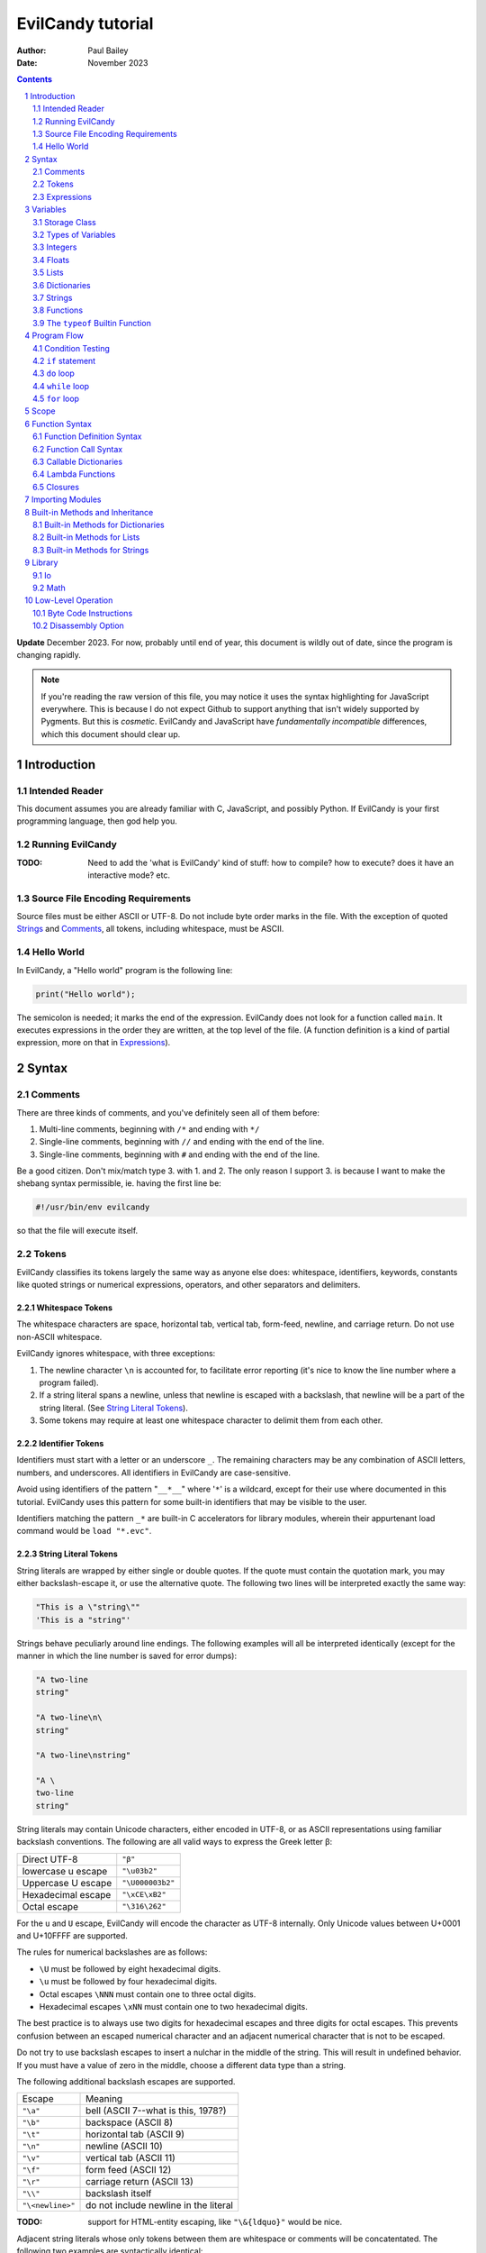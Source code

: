 ==================
EvilCandy tutorial
==================

:Author: Paul Bailey
:Date: November 2023

.. sectnum::

.. contents::
   :depth: 2

**Update** December 2023.  For now, probably until end of year, this
document is wildly out of date, since the program is changing rapidly.

.. note::
        If you're reading the raw version of this file, you may notice
        it uses the syntax highlighting for JavaScript everywhere.
        This is because I do not expect Github to support anything that
        isn't widely supported by Pygments.  But this is *cosmetic*.
        EvilCandy and JavaScript have *fundamentally incompatible*
        differences, which this document should clear up.

Introduction
============

Intended Reader
---------------

This document assumes you are already familiar with C, JavaScript,
and possibly Python.  If EvilCandy is your first programming language,
then god help you.

Running EvilCandy
-----------------

:TODO:
        Need to add the 'what is EvilCandy' kind of stuff: how to
        compile? how to execute? does it have an interactive mode?
        etc.

Source File Encoding Requirements
---------------------------------

Source files must be either ASCII or UTF-8.  Do not include byte order
marks in the file.  With the exception of quoted Strings_
and Comments_, all tokens, including whitespace, must be ASCII.

Hello World
-----------

In EvilCandy, a "Hello world" program is the following line:

.. code-block:: js

        print("Hello world");

The semicolon is needed; it marks the end of the expression.
EvilCandy does not look for a function called ``main``.
It executes expressions in the order they are written,
at the top level of the file.  (A function definition is a
kind of partial expression, more on that in Expressions_).

Syntax
======

Comments
--------

There are three kinds of comments, and you've definitely seen all of
them before:

1. Multi-line comments, beginning with ``/*`` and ending with ``*/``
2. Single-line comments, beginning with ``//`` and ending with the
   end of the line.
3. Single-line comments, beginning with ``#`` and ending with the
   end of the line.

Be a good citizen.  Don't mix/match type 3. with 1. and 2.  The only
reason I support 3. is because I want to make the shebang syntax
permissible, ie. having the first line be:

.. code-block:: bash

        #!/usr/bin/env evilcandy

so that the file will execute itself.

Tokens
------

EvilCandy classifies its tokens largely the same way as anyone else does:
whitespace, identifiers, keywords, constants like quoted strings or
numerical expressions, operators, and other separators and delimiters.

Whitespace Tokens
~~~~~~~~~~~~~~~~~

The whitespace characters are space, horizontal tab, vertical tab,
form-feed, newline, and carriage return.  Do not use non-ASCII whitespace.

EvilCandy ignores whitespace, with three exceptions:

1. The newline character ``\n`` is accounted for, to facilitate error
   reporting (it's nice to know the line number where a program failed).

#. If a string literal spans a newline, unless that newline is escaped
   with a backslash, that newline will be a part of the string literal.
   (See `String Literal Tokens`_).

#. Some tokens may require at least one whitespace character to delimit
   them from each other.

Identifier Tokens
~~~~~~~~~~~~~~~~~

Identifiers must start with a letter or an underscore ``_``.
The remaining characters may be any combination of ASCII letters, numbers,
and underscores.
All identifiers in EvilCandy are case-sensitive.

Avoid using identifiers of the pattern "``__*__``" where '``*``' is a
wildcard, except for their use where documented in this tutorial.
EvilCandy uses this pattern for some built-in identifiers that may be
visible to the user.

Identifiers matching the pattern ``_*`` are built-in C accelerators for
library modules, wherein their appurtenant load command would be
``load "*.evc"``.

String Literal Tokens
~~~~~~~~~~~~~~~~~~~~~

String literals are wrapped by either single or double quotes.  If the quote
must contain the quotation mark, you may either backslash-escape it, or
use the alternative quote.  The following two lines will be interpreted
exactly the same way:

.. code-block:: js

        "This is a \"string\""
        'This is a "string"'

Strings behave peculiarly around line endings.  The following
examples will all be interpreted identically (except for the manner
in which the line number is saved for error dumps):

.. code-block:: js

        "A two-line
        string"

        "A two-line\n\
        string"

        "A two-line\nstring"

        "A \
        two-line
        string"

String literals may contain Unicode characters, either encoded in
UTF-8, or as ASCII representations using familiar backslash
conventions.  The following are all valid ways to express the Greek
letter β:

================== ================
Direct UTF-8       ``"β"``
lowercase u escape ``"\u03b2"``
Uppercase U escape ``"\U000003b2"``
Hexadecimal escape ``"\xCE\xB2"``
Octal escape       ``"\316\262"``
================== ================

For the ``u`` and ``U`` escape, EvilCandy will encode the character as
UTF-8 internally.  Only Unicode values between U+0001 and U+10FFFF are
supported.

The rules for numerical backslashes are as follows:

* ``\U`` must be followed by eight hexadecimal digits.
* ``\u`` must be followed by four hexadecimal digits.
* Octal escapes ``\NNN`` must contain one to three octal digits.
* Hexadecimal escapes ``\xNN`` must contain one to two hexadecimal digits.

The best practice is to always use two digits for hexadecimal escapes
and three digits for octal escapes.  This prevents confusion between
an escaped numerical character and an adjacent numerical character that
is not to be escaped.

Do not try to use backslash escapes to insert a nulchar in the middle
of the string.  This will result in undefined behavior.  If you must
have a value of zero in the middle, choose a different data type than
a string.

The following additional backslash escapes are supported.

================ =====================================
Escape           Meaning
---------------- -------------------------------------
``"\a"``         bell (ASCII 7--what is this, 1978?)
``"\b"``         backspace (ASCII 8)
``"\t"``         horizontal tab (ASCII 9)
``"\n"``         newline (ASCII 10)
``"\v"``         vertical tab (ASCII 11)
``"\f"``         form feed (ASCII 12)
``"\r"``         carriage return (ASCII 13)
``"\\"``         backslash itself
``"\<newline>"`` do not include newline in the literal
================ =====================================

:TODO:
        support for HTML-entity escaping, like ``"\&{ldquo}"``
        would be nice.

Adjacent string literals whose only tokens between them are whitespace
or comments will be concatentated.  The following two examples are
syntactically identical:

.. code-block:: javascript

        let s = "Hello "  // first part of token
                "world";  // second part of token

.. code-block:: javascript

        let s = "Hello world";

This kind of concatenation is quicker than using the ``+`` operator,
because it occurs while tokenizing the input.  The ``+`` operation, on
the other hand, occurs at execution time, even when the l-value and
r-value are expressed as literals.

Numerical Tokens
~~~~~~~~~~~~~~~~

EvilCandy interprets two kinds of numbers--integer and float.
See Integers_ and Floats_ how these are stored internally.

Literal expressions of these numbers follow the convention used by C.

Numerical suffixes are unsupported.
Write ``12``, not ``12ul``; write ``12.0``, not ``12f``.

The following table demonstrates various ways to express the number 12:

=========== ===========================
**integer expressions**
---------------------------------------
Decimal     ``12``
Hexadecimal ``0x12``
Octal       ``014``
Binary      ``0b1100``
----------- ---------------------------
**float expressions**
---------------------------------------
Decimal     ``12.``, ``12.000``, *etc.*
Exponential ``12e1``, ``1.2e2``, *etc.*
=========== ===========================

Specific rules of numerical interpretation:
 * A prefix of '0x' or '0X' indicates a number in base 16 (hexadecimal),
   and it will be interpreted as an integer.
 * A prefix of '0b' or '0B' indicates a number in base 2 (binary),
   and it will be interpreted as an integer.
 * A number that has a period or an 'E' or 'e' at a position appropriate
   for an exponent indicates a base 10 float.
 * A number beginning with a '0' otherwise indicates a base 8 (octal)
   number, and it will be interpreted as an integer.
 * The remaining valid numerical representations--those beginning with
   '1' through '9' and continuing with '0' through '9'--indicate a base 10
   (decimal) number, and they will be interpreted as an integer.

.. note::
        As of 12/2023, EvilCandy's assembler does not optimize compound
        statements that happen to be all literals.  ``1+2`` will be
        interpreted as two separate numbers, and the addition will be
        performed on them in the byte code at execution time.

Keyword Tokens
~~~~~~~~~~~~~~

The following keywords are reserved for EvilCandy:

**Table 1**

================ ========= ==========
Reserved Keywords
=====================================
``function``     ``let``   ``return``
``this``         ``break`` ``if``
``while``        ``else``  ``do``
``for``          ``load``  ``const``
``private`` [#]_ ``true``  ``false``
``null``
================ ========= ==========

.. [#] ``private`` is unsupported, but it's reserved in case I ever do support it.

All keywords in EvilCandy are case-sensitive

Operators
~~~~~~~~~

Besides *relational operators*, which will be discussed in `Program Flow`_,
EvilCandy uses the following operators:

**Table 2.**

+---------+-------------------------+
| Operator| Operation               |
+=========+=========================+
| *Binary Operators*                |
+---------+-------------------------+
| ``+``   | add, concatenation [#]_ |
+---------+-------------------------+
| ``-``   | subtract                |
+---------+-------------------------+
| ``*``   | multiply                |
+---------+-------------------------+
| ``/``   | divide                  |
+---------+-------------------------+
| ``%``   | modulo (remainder)      |
+---------+-------------------------+
| ``&&``  | logical AND             |
+---------+-------------------------+
| ``||``  | logical OR              |
+---------+-------------------------+
| ``&``   | bitwise AND [#]_        |
+---------+-------------------------+
| ``|``   | bitwise OR              |
+---------+-------------------------+
| ``<<``  | bitwise left shift      |
+---------+-------------------------+
| ``>>``  | bitwise right shift     |
+---------+-------------------------+
| ``^``   | bitwise XOR             |
+---------+-------------------------+
| *Unary Operators* (before var)    |
+---------+-------------------------+
| ``!``   | logical NOT             |
+---------+-------------------------+
| ``~``   | bitwise NOT             |
+---------+-------------------------+
| ``-``   | negate (multiply by -1) |
+---------+-------------------------+
| *Unary Operators* (after var)     |
+---------+-------------------------+
| ``++``  | Increment by one [#]_   |
+---------+-------------------------+
| ``--``  | Decrement by one        |
+---------+-------------------------+
| *Assignment Operators* [#]_       |
+---------+-------------------------+
| ``=``   | lval = rval             |
+---------+-------------------------+
| ``+=``  | lval = lval ``+`` rval  |
+---------+-------------------------+
| ``-=``  | lval = lval ``-`` rval  |
+---------+-------------------------+
| ``*=``  | lval = lval ``*`` rval  |
+---------+-------------------------+
| ``/=``  | lval = lval ``/`` rval  |
+---------+-------------------------+
| ``%=``  | lval = lval ``%`` rval  |
+---------+-------------------------+
| ``&=``  | lval = lval ``&`` rval  |
+---------+-------------------------+
| ``|=``  | lval = lval ``|`` rval  |
+---------+-------------------------+
| ``<<=`` | lval = lval ``<<`` rval |
+---------+-------------------------+
| ``>>=`` | lval = lval ``>>`` rval |
+---------+-------------------------+
| ``^=``  | lval = lval ``^`` rval  |
+---------+-------------------------+

.. [#] For string data types, the plus operator concatenates the two strings.

.. [#] Bitwise operators are only valid when operating on integers.

.. [#] The "pre-" and "post-" of preincrement and postincrement are undefined for EvilCandy.
       Currently increment and decrement operations must be their own expressions.

.. [#]
        Although an expression of the form ``lval OP= rval`` is
        syntactically equivalent to ``lval = lval OP rval``, the former
        is slightly faster in EvilCandy due to the way it operates the
        stack..


Expressions
-----------

An expression may be:

:single-line:   *expr* ``;``
:block:         ``{`` *expr* *expr* ... ``}``

In the block case, the nested instances of *expr* must be single-line.
Nested blocks are only permitted if they're part of program-flow
statements like ``if`` or ``while``. (**TODO** I can't recall why this
is, maybe I should support it.)

Braces also define a new `Scope`_, see below.

Valid single-line expressions are:

**Table 3**

=== ======================== =============================================
1.  Empty declaration        ``let`` *identifier*
2.  Assignment               *identifier* ``=`` *value*
3.  Declaration + assignment ``let`` *identifier* ``=`` *value*
4.  Eval [#]_                *identifier* ``(`` *args* ... ``)``
5.  Eval                     ``(`` *value* ``)``
6.  Empty expression         *identifier*
7.  Program flow             ``if (`` *value* ``)`` *expr*
8.  Program flow             ``if (`` *value* ``)`` *expr* ``else`` *expr*
9.  Program flow             ``while (`` *value* ``)`` *expr*
10. Program flow             ``do`` *expr* ``while (`` *value* ``)``
11. Program flow [#]_        ``for (`` *expr* ... ``)`` *expr*
12. Return nothing           ``return``
13. Return something         ``return`` *value*
14. Break                    ``break``
15. Load [#]_                ``load``
16. Nothing [#]_
=== ======================== =============================================

.. [#] *Eval* has limitations here, see below.

.. [#]
        ``for`` loop header have the same format as C ``for`` loops:
        expression-eval-expression, delimited by semicolons between
        them, surrounded by parentheses.  The iteration step (part
        3 of the header) is one of only two cases where a single-line
        expression does not end in a semicolon; the other is with
        EvilCandy's notation for tiny lambdas.

.. [#]
        ...if I ever get around to implementing it. And when I do,
        ``load`` is only valid at the top level.  It may not be nested
        within a function or a loop statement.  It *may* be within an
        if statement, which is useful in the case of something like::

                if (!__gbl__.hasattr("myclass"))
                        load "myclass.evc";

.. [#] ie. a line that's just a semicolon ``;``

Syntax Limitations Regarding Evaluation
~~~~~~~~~~~~~~~~~~~~~~~~~~~~~~~~~~~~~~~

In Table 3, *value* means "thing that can be evaluated and stored in a
single variable". Some examples:

* Combination of literals and identifiers:

.. code-block:: js

        (1 + 2) / x

* Function definition [#]_:

.. code-block:: js

        function() {
                do_something();
        }

* List definition:

.. code-block:: js

        [ "this", "is", "a", "list" ]

* dict definition:

.. code-block:: js

        {
                _this: "is",
                a: "dictionary"
        }

.. [#]
        The "single variable" this evaluates to is a callable handle to
        the function.

Only limited versions of these may *begin* an expression, namely cases
4-6 in Table 3: #4: function calls with ignored return values;
%5: expressions wrapped in parentheses; and #6: ignored empty identifiers.
For a full range of *value* to be permitted, it has to be on the
right-hand side of an assignment operator, as in cases 2 and 3, or
within the parentheses of a program-flow statement, as in cases 7-11.

The parentheses exception makes IIFE's possible. Some Javascript
implementations might allow something like:

.. code-block:: js

        // bad style :(
        function(arg) {
                thing();
        }(my_arg);

but I do not, because no good programmer writes that way unless they're
trying to hide something.  Instead they write:

.. code-block:: js

        // better style :)
        (function(arg) {
                thing();
        })(my_arg);

It's only because of convention, but still the latter case makes clearer
that you're calling the anonymous function rather than just declaring it.
I merely enforce the better choice, at the cost of some complexity in my
parser.

Identifier Limitations
~~~~~~~~~~~~~~~~~~~~~~

In the declaration cases (#1 and #3 in Table 3), *identifier* must be simple;
that is, you can type:

.. code-block:: js

        let x = a;      // permissible

but not:

.. code-block:: js

        let x.y = a;    // not permissible

In all other cases of *identifier* "primary elements" notation (things
like ``this.that``, ``this['that']``, ``this(that).method[i]`` and so
on...) is allowed.

Variables
=========

Storage Class
-------------

Abstracting away how it's truly implemented, there are four storage
classes for variables:

1. *automatic* variables, those stored in what can be thought of as
   a stack.  These are destroyed by garbage collection as soon as
   program flow leaves scope.
2. *closures*, which are analogous to function-scope ``static`` variables
   in C, except that in EvilCandy, as with JS, there is a different one
   for each instantiation of a function.
3. *global* variables, which are syntactically the same thing as automatic
   variables, except that they remain in scope forever.
4. Variables that are attributes of another variable... an element of a
   list or dictionary or one of any type's built-in methods.  These are
   accessed the same way an attribute of a dictionary or list is accessed
   (more on that below).

Declaring automatic variables
~~~~~~~~~~~~~~~~~~~~~~~~~~~~~

All automatic variables and global variable (type 3 above, not type 4)
must be declared with the ``let`` keyword:

.. code-block:: js

        let x;

The JavaScript ``var`` keyword does not exist in EvilCandy.

Types of Variables
------------------

The above example declared ``x`` and set it to be an *empty* variable.
EvilCandy is not dynamically typed; the only variable that may be changed
to a new type is an *empty* variable.  The other types are:

**Table 4**

========== ========================== =========
Type       Declaration Example        Pass-by
========== ========================== =========
integer    ``let x = 0;``             value
float      ``let x = 0.;``            value
list       ``lex x = [];``            reference
dictionary ``let x = {};``            reference
string     ``let x = "";``            reference
function   ``let x = function() {;}`` reference
========== ========================== =========

There are no "pointers" in EvilCandy.  Instead we use the abstract
concept of a "handle" when discussing pass-by-reference variables.
Handles' *contents* may be modified, but the handles themselves
may not; they may be only assigned.  For example, given a function
handle assignment:

.. code-block:: js

        let foo = function() { bar(); };

then the following will result in errors:

.. code-block:: js

        foo++;

.. code-block:: js

        foo = foo + bar;

The only time variables may be assigned using something of a different
type is when the l-value and r-value are both integers or floats.
For example:

.. code-block:: js

        let x = 1;      // integer
        let y = 1.4;    // float
        x = x + y;      // x is still integer, equals 2

is valid.  Instead of adding ``y`` to ``x`` this will add an
intermediate variable that is the value of ``y`` cast into the
type of ``x``.


Integers
--------

The literal expression of integers are discussed in `Numerical Tokens`_.

All integers are stored as *signed* 64-bit values.  In EvilCandy these
are pass-by-value always.

Floats
------

The literal expression of floats are discussed in `Numerical Tokens`_.

All floats are stored as IEEE-754 double-precision floating point
numbers.  Floats are pass-by value always.

Lists
-----

Lists are rudimentary forms of numerical arrays.  These are not
efficient at managing large amounts of data.
Lists are basically more restrictive versions of dictionaries.
There are two main differences:

1. Lists' members must all be the same type.  (There are quirks,
   however.  If a list's members are themselves lists, they need
   not be the same length or contain the same type as their sibling
   members; same goes for lists of dictionaries.)
2. Lists do not have associative indexes; ie may only be de-referenced
   numerically.

Set an existing member of a list using the square-bracket notation:

.. code-block:: js

        x[3] = 2;

De-reference lists with the same kind of notation:

.. code-block:: js

        y = x[3];

In the above example, ``3`` may be a variable, but the variable type
**must** be an integer.  It may not be floating point or string.

Declare a list with multiple entries with commas between them,
like so:

.. code-block:: js

        let x = [1, 4, 2];

Do **not** place a comma after the last variable.

Lists are pass-by reference.  In the example:

.. code-block:: js

        let x = [1, 3, 4];
        let y = x;
        y[0] = 0;

The last line will change the contents of ``x`` as well as ``y``.

Dictionaries
------------

A dictionary is referred to as an "object" in JavaScript (as well as,
unfortunately, my source code).  Here I choose more appropriate language,
since technically all of these data types have some object-like
characteristics.

A dictionary is an associative array--an array where you may de-reference
it by enumeration instead of by index number.  Unlike lists, its contents
do not need to all be the same type.

All dictionaries are pass-by reference.

Dictionary Literals
~~~~~~~~~~~~~~~~~~~

A dictionary may be declared in an initializer using syntax of the form::

        {
                KEY_1: VALUE_1,
                KEY_2: VALUE_2,
                ...
                KEY_n: VALUE_n
        }

as in the example:

.. code-block:: js

        let x = {
                thing: 1,
                foo: function () { bar(); }
        };

Note the lack of a comma between the last attribute and the closing
brace.  Unlike with most JavaScript interpreters, this is strictly
enforced with EvilCandy.

KEY_i may be either an identifier token or quoted text.  This could be
useful if you want keys that have non-ASCII characters or characters
that violate the rules of identifier tokens:

.. code-block:: js

        let mydict = {
                pi:  3.14159,
                '✓': 'checkmark'
        };

Take care to be consistent how Unicode combinations are entered,
or you may unwittingly use the wrong key later when trying to
retrieve the value.
An explanation of the normalization issue can be found at Unicode's
website `here <https://unicode.org/reports/tr15/>`_.)
Currently EvilCandy does not perform NFKC normalization on Unicode
characters.

Adding Dictionary Attributes
~~~~~~~~~~~~~~~~~~~~~~~~~~~~

A dictionary may be assigned an empty associative array (``{}``),
and have its attributes added later.
It may use the dot notation, so long as the attribute key is a valid
identifier token:

.. code-block:: js

        // make sure x is defined as a dictionary
        let x = {};

        // create new element 'thing' and assign it a value
        x.thing = 1;

        // ditto, but 'foo'
        x.foo = function() { bar(); }

or it may use the associative-array notation:

.. code-block:: js

        x['thing'] = 1;

The associative-array notation requires the attribute key to be written
as either a quoted string, as in the example above, or a string variable,
like so:

.. code-block:: js

        let key = 'thing';
        x[key] = 1;

Either way, if the key's characters adhere to the rules of an identifier
token, it may still be de-referenced using dot notation.

.. code-block:: js

        x['thing'] = 1;
        // this works because 'thing' is a valid identifier name
        let y = x.thing;

Once a member has been declared and initialized to a certain type, it
may not change type again:

.. code-block:: js

        // THIS WILL NOT WORK!
        x.foo = 1;
        x.foo = "I'm a string";

You would need to explicitly delete the attribute ``foo``
(see `Built-in Methods for Dictionaries`_) and recreate it in order to
change its type.

Getting Dictionary Attributes
~~~~~~~~~~~~~~~~~~~~~~~~~~~~~

A dictionary may be de-referenced using the same kind of notation
used for setting attributes:

1. The dot notation, so long as a key adheres to the rules of
   an identifier token:

.. code-block:: js

        let y = x.thing;

2. Associative-array notation:

.. code-block:: js

        let y = x["thing"];

.. note::
        Example 1 is slightly faster than example 2, because array
        indexes are evaluated at runtime, even when they're expressed as
        literals, while identifers are pre-hashed during assembly.  But
        the difference is hardly noticeable.

Is It a Class or a Dictionary?
~~~~~~~~~~~~~~~~~~~~~~~~~~~~~~

In a word...yes.

It depends on what you want it to be. Dictionaries are the most mutable of
EvilCandy's data types.  EvilCandy permits dot notation on dictionaries
specifically for the purpose of making them be object classes, with a
user-defined set of named methods and private data.

Part of my motivation for imitating JavaScript's model of data types and
tokens (as opposed to Python's or--god forbid--PHP's or Visual Basic's)
is the beautiful elegance [#]_ with which JavaScript allows you to use
dictionaries, closures, and lambdas to invent an object class without
actually requiring a syntax dedicated to creating classes.  JavaScript's
"class" notation is superfluous, and seems to mollycoddle programmers
whose minds are locked into whatever paradigm their previous programming
language taught them.

.. [#]
        I do not extend that compliment to the unreadable and frankly
        ugly conventions of JavaScript programming style.
        Its name is ``i``, not ``ThisVariableIsAnIteratorInAForLoop``!

Strings
-------

In EvilCandy a string is an object-like variable, which can be assigned
either from another string variable or from a string literal (see
`String Literal Tokens`_ above).

Unlike most high-level programming languages, strings
are pass-by-reference.  In the case:

.. code-block:: js

        let x = "Some string";
        let y = x;

any modification to ``y`` will change ``x``.  To get a duplicate, use
the builtin ``copy`` method:

.. code-block:: js

        let x = "Some string";
        let y = x.copy();
        // y and x now have handles to separate strings.

Functions
---------

A function executes code and returns either a value or an empty variable.

In EvilCandy, **all functions are anonymous**.
The familiar JavaScript notation:

.. code-block:: js

        function foo() {...

will **not** work.  Instead declare a function by assigning it to a
variable:

.. code-block:: js

        let foo = function() {...

(More on this later when I get into the weeds of IIFE's, lambdas,
closures, and the like...)

The ``typeof`` Builtin Function
-------------------------------

Since things like ``x = y`` for ``x`` and ``y`` of different
types can cause syntax errors (which currently causes the program
to panic and exit() -PB 11/23), a variable can have its type checked
using the builtin ``typeof`` function.  This returns a value type
string.  Depending on the type, it will be one of the following:

**Table 5**

========== =======================
Type       ``typeof`` Return value
========== =======================
empty      "empty"
integer    "integer"
float      "float"
list       "list"
dictionary "dictionary"
string     "string"
function   "function"
========== =======================

Program Flow
============

In this section, *condition* refers to a boolean truth statement.
Since program flow requires this, let's start there...

.. warning::
        Braces around program flow statements are more strongly
        encouraged for EvilCandy, because unlike JavaScript or C,
        ``else`` is a clause to both ``if`` *and* ``for``.  If
        ``if`` is followed by ``for`` or vice-versa, and they are
        next followed by an ``else`` clause, the ``else`` will be
        a part of the latter statement, not the former, unless
        they are clearly delimited by braces.  Do not be fooled by
        the illusion of indentation, this isn't Python!

Condition Testing
-----------------

*condition* is evaluated in one of two ways:

1. Comparison between two objects
~~~~~~~~~~~~~~~~~~~~~~~~~~~~~~~~~

        *l-value* OPERATOR *r-value*

The relational operators are:

**Table 6**

======== ========================
Operator Meaning
======== ========================
==       Equals
!=       Not equal to
<=       Less than or equal to
>=       Greater than or equal to
<        Less than
>        Greater than
======== ========================

Non-numerical types (everything but ``integer`` and ``float``) should
only use ``==`` and ``!=``.  The other comparisons have undefined
results.

If the left and right values are the **same non-numerical
type**, ``==`` tests the following:

:string:        Do the contents match?
:list:          Do both variables point to the same handle?
:dictionary:    Do both variables point to the same handle?
:function:
        Do both variables point to the same *instantiation* handle?
        This is not the byte-code handle.  The executable byte code is
        common to the same class of function, but the instantiation
        handle points to metadata unique to one *instantiation* of a
        function, such as closures and optional-argument defaults.

If the left and right values are **different types** and at least one of
them is non-numerical, then ``==`` will return ``false``, and
``!=`` will return ``true``.

Comparing values of different types is useful when checking if a variable
is ``null``.  This special comparison is a little different than with
some other programming languages. The comparison ``x == null`` is
equivalent to ``typeof(x) == "empty"``.  See an example in
`A Caution About Using Optional Arguments`_.

EvilCandy does not support the ``===`` operator, which may be familiar
to JavaScript programmers.

2. Comparison of an object to some concept of "true"
~~~~~~~~~~~~~~~~~~~~~~~~~~~~~~~~~~~~~~~~~~~~~~~~~~~~

There are no native Boolean types for EvilCandy.  Keywords
``true`` and ``false`` are aliases for integers with values of
1 and 0, respectively; ``null`` evaluates to an empty variable.

The following conditions result in a variable
evaluating to *true*:

**Table 7**

========== ==================================================
Type       Condition
========== ==================================================
empty      false always
integer    true if != 0
float      true if ``fpclassify`` does not return ``FP_ZERO``
list       true always
dictionary true always
string     true if not the empty "" string
function   true always
========== ==================================================

``true`` and ``false`` are for convenient assignments and return values,
not for comparisons.  Never use ``if (myinteger == true)``; you shouldn't
use ``if (myinteger != false)`` either, if you are not certain
``myinteger`` is actually an integer.  Instead use just
``if (myinteger)``.

``if`` statement
----------------

An ``if`` statement follows the syntax::

        if (CONDITION)
                EXPRESSION

If *expression* is multi-line, it must be surrounded by braces.

If condition is true, *expression* will be executed, otherwise it will
be skipped.

``if`` ... ``else if`` ... ``else`` chain
~~~~~~~~~~~~~~~~~~~~~~~~~~~~~~~~~~~~~~~~~

The ``if`` statement may continue likewise::

        if ( CONDITION_1 )
                EXPRESSION_1
        else if ( CONDITION_2 )
                EXPRESSION_2
        ...
        else
                EXPRESSION_N

This is analogous to the ``switch`` statement in C and JS (but which is
not supported here).

``do`` loop
-----------

The ``do`` loop takes the form::

        do
              EXPRESSION
        while ( CONDITION );

*expression* is executed the first time always, but successive executions
depend on *condition*.

``while`` loop
--------------

The ``while`` loop takes the form::

        while ( CONDITION )
                EXPRESSION

``for`` loop
------------

The ``for`` loop is similar to C.  The statement::

        for ( EXPR_1; CONDITION; EXPR_2 )
                STATEMENT

is equivalent to::

        EXPR_1
        while ( CONDITION ) {
                STATEMENT
                EXPR_2
        }

If you declare an iterator in *expr_1*, e.g.:

.. code-block:: js

        for (let i=0; i < n; i++) {...

then in this example ``i`` will be visible inside the loop but not
outside of it.  However, ``i`` must not be declared yet in the outer
scope or you will get a multiple-declaration error.

For those who prefer the Python-like version, use an object's
``foreach`` builtin method, described later.

``for`` - ``else`` combination
~~~~~~~~~~~~~~~~~~~~~~~~~~~~~~

EvilCandy's ``for`` loop does have at least one similarity to Python:
the optional ``else`` statement after a ``for`` loop.  In the following
example (cribbed and adapted straight from an algorithm in the
python.org `documentation
<https://docs.python.org/3.12/tutorial/controlflow.html#for-statements>`_):

.. code-block:: js

        // Print prime numbers from 2 to 10
        for (let n = 2; n < 10; n++) {
                for (let x = 2; x < n; x++) {
                        if ((n % x) == 0)
                                break;
                } else {
                        print("{}".format(n));
                }
        }

the ``break`` statement escapes completely from the inner ``for`` loop;
but if the loop continues to iterate until failure of the ``x < n`` test,
the statement in the ``else`` block will be executed.

A word of caution: Even though the ``for`` loop in this example contains
only one statement, because it is an ``if`` statement, the braces are still
needed to prevent the ``else`` from being a part of the inner ``if``
statement.

Scope
=====

At any given moment, the following variables are visible, and when
they are referenced, the parser searches for them in this order:

1. All automatic variables at the current execution scope.  These
   are analogous to variables declared on a function's stack after
   the frame pointer.

#. All automatic variables in a parent function, _if_ the function
   is nested.  (This causes the creation of Closures_ in the child
   function, which have some peculiarities with the by-reference
   variables.

#. All automatic variables stored at the global scope. [#]_

#. All top-level elements of the currently running object ``this``.
   While not in a function (and sometimes while *in* a function,
   ``this`` is set to the global object ``__gbl__``.

#. All top-level children of the global object ``__gbl__``.

#. The global object ``__gbl__`` itself.

To avoid namespace confusion, you could type ``this.that`` instead
of ``that``, or ``__gbl__.thing`` instead of ``thing``, and you will
always get the right one.


.. [#]

    Both in implementation and philosophy, there's little difference
    between global-scope 'automatic' variables and child attributes of
    the global object.  Unlike function variables which are at known
    offsets from the frame pointer, global variables are stored in a
    runtime symbol table.  This is because the stack gets erased when
    leaving scope, but we want global-scope variables to remain for
    the duration of the program, assuming the script was a library
    import, not the main script.

    Theoretically, that makes global variables slower to get than
    function variables, but in testing I've been unable to see a very
    noticeable difference.

Variables may also be declared inside block statements, for even further
namespace reduction:

.. code-block:: js

        let thing = function(a, b) {
                if (b)
                        let x = b;

                // THIS WON'T WORK!!
                let a = x;  // x no longer exists
                ...

In this example, ``x`` is only visible inside the ``if`` statement.

One limitation of this is that only one automatic variable of a given
name may exist in a given scope, up to the function level, at any time.
That is, a local variable may take precedence over a global variable
of the same name, but a local variable in a block statement may not
override a variable in the containing function.

So while this will work:

.. code-block:: js

        // at the global level
        let a = 1;

        let thing = function(b) {
                if (b) {
                        // local a takes precedence over global a
                        let a = 2;
                        ...
                } else {
                        // local a left scope and may be re-declared
                        let a = 3;
                        ...

this will not:

.. code-block:: js

        let thing = function(b) {
                let a = 1;
                if (b) {
                        // THIS WON'T WORK
                        let a = 2; // local a still in scope
                        ...

Function Syntax
===============

Function Definition Syntax
--------------------------

Function definitions take the form::

        function(ARGS)
                EXPRESSION

*expression* should have braces even if it's a single-line expression
(it's just good practice), but EvilCandy does not enforce that.

*args* is a group of identifiers, delimited by commas, which will be
used to identify the caller's parameters, e.g.:

.. code-block:: js

        function(x, y, z)

An *optional argument* may be designated as::

        ARG = DEFAULT

where *default* is an expression that evaluates to a default value for
the argument should one not be provided by the caller, e.g.:

.. code-block:: js

        function(a, b, c="Hello", d=12.5)

Do not be misled by the "a=b" syntax of parameter definitions. These
are not "keyword arguments".  **The order in which arguments are passed
always matters.**  For that reason, it makes no sense to place the
optional arguments at the front of the argument list.

A Caution About Using Optional Arguments
~~~~~~~~~~~~~~~~~~~~~~~~~~~~~~~~~~~~~~~~

Default values for arguments can be tricky when they are by-reference.
Consider the following constructor:

.. code-block:: js

        let MyNewObj = function(x = {}) {
                x.a = methodA;
                x.b = methodB;
                return x;
        }

It *seems* to allow a caller to choose whether to have a child inherit
the properties of MyNewObj by passing an argument, or to get a new
instantiation of the MyNewObj class altogether, by not passing an
argument.

The problem is that since the default literal ``{}`` is evaluated
only once, during the creation of the function, a handle to the
*same instantiation* will be returned to *all callers* who do not
pass an argument to MyNewObj.  The result is pure chaos.

The solution is to do this:

.. code-block:: js

        let MyNewObj = function(x = null) {
                // assign y <= either x or new instantiation
                let y = (function(x) {
                        if (x == null)
                                return {};
                        return x;
                })(x);
                y.a = methodA;
                y.b = methodB;
                return y;
        }

In this case, the literal ``{}`` is evaluated anew every time the
function is called, so a caller who does not pass an argument to
MyNewObj will always get a brand-new instantiation.

Function Call Syntax
--------------------

The number of arguments provided must be at least as many as the number
of parameters defined in the function definition up to the last mandatory
argument defined--that is, the right-most parameter that does not have a
default value.  No error will be thrown in the case of excess arguments,
however it will result in wasted stack space.

The arguments are not type-checked.  If the wrong type was provided to
the function, that will likely be discovered soon enough while the
function itself is executing.

A function may not always return the same type.  For example, the builtin
function ``Io.open`` returns a file object upon success, and an error
string upon failure.  If this is the case (it ought to be documented,
right?), use the ``typeof`` builtin function to check it.

Callable Dictionaries
---------------------

A dictionary can be called like a function if it has an attribute
named ``__callable__`` which evaluates to a function handle.

For example, given the dictionary:

.. code-block:: js

        let mydict = {
                a: 1,
                b: 3,
                __callable__: function () {
                        foo(this.a, this.b);
                }
        };

then a call to ``mydict()`` is equivalent to calling
``mydict.__callable__()``.  The number and type of arguments for
``__callable__`` may be entirely user-defined.

Lambda Functions
----------------

Normal function notation may be used for lambda functions, but if you
want to be cute and brief, special notation exists to make small
lambdas even smaller, most easily shown by example:

.. code-block:: js

    let multer = function(n) {
            return ``(x) x * n``;
    };

This is equivalent to:

.. code-block:: js

    let multer = function(n) {
            return function(x) { return x * n; };
    };

(Note: the out-of-scope use of ``n`` is explained in Closures_ below).

In both examples, the return value is technically a lambda function.
But for our purposes, *lambda notation* refers to the former case,
where the double backquote tokens (``````) provide syntactic sugar
for a very small function.  The general form is::

        `` ( ARGS ) EXPR ``

where *expr* is only an evaluation, with no assignments or ``return``
statement.  It does not end with a semicolon, and it is only a single
statement.  To use a multiline lambda, you must add back in the braces
and ``return`` statement...in which case you are better off using the
regular function notation; the `````` token is hard to spot over more
than one line.

Lambdas are useful in the way they create new functions, for example [#]_:

.. code-block:: js

        let multer = function(n) {
                return ``(x) x * n``;
        };

        let doubler = multer(2);
        let tripler = multer(3);

        let a = doubler(11);
        let b = tripler(11);

        print(a);
        print(b);

will print the following output::

        22
        33

In this example, ``multer`` was used to create a function that multiplies
its input by a value determined at the time of its instantiation.

.. [#]
        This example was adapted from
        `<https://www.w3schools.com/python/python_lambda.asp>`_

It should be noted that lambda notation is merely syntactic sugar designed
to remove visual clutter from the code.  It has no performance benefit over
normal function notation.

Closures
--------

In the previous section `Lambda Functions`_, the lambda function used
a variable ``n`` that was in its parent function scope.  This variable
will now persist until the return value (``doubler`` or ``tripler``
in the example) is deleted.  This is known as a *closure*.  Because
it is evaluated at the time of the function's creation, it can be
unique for each instantiation (note that ``doubler`` and ``tripler``
maintain their own values of ``n``).

Implicit Closure Declaration
~~~~~~~~~~~~~~~~~~~~~~~~~~~~

To implicitly declare a closure, simply reference a variable in the
parent function's [#]_ scope, as in the ``multer`` example:

.. code-block:: js

        let multer = function(n) {
                return ``(x) x * n``;
        };

.. [#]
        You could also do this for grandparent, etc. but that isn't
        recommended.

Note, however, that if the function is not nested, then a closure
will not be created.  In the example:

.. code-block:: js

        // this is the global scope
        let n = 0;
        let foo = function() {
                bar(n);
        }

since ``n`` is a global variable, a closure will not be created.
and ``foo`` will not have unique access to its own copy of ``n``.

Explicit Closure Declaration
~~~~~~~~~~~~~~~~~~~~~~~~~~~~

Closures may also be declared in a function's parameter heading with
the syntax::

        : NAME = VALUE

To use the ``multer`` example again:

.. code-block:: js

        let multer = function(n) {
                return ``(x, :a=n) x * a``;
        };

Here, the ``a`` of ``:a=n`` is the name given to the parameter,
and ``n`` is the value to set it to [#]_.

This is **not** an argument to the function!  Unlike with default
arguments, this value cannot be overridden by a caller's own argument,
nor does it shift the placement of the actual arguments.
For the sake of readability, however, placing explicit closure
declarations like this at the end of the parameter list is
good practice.

.. [#]
        Since it will be in a new scope, you could also reuse the
        name n for consistency, thus the declaration would be
        ``:n=n``.  I renamed it ``a`` in the example to be clearer
        what's going on.

Closure Persistence Nuances
~~~~~~~~~~~~~~~~~~~~~~~~~~~

There's a reason I added the explicit closure declaration even though
I rarely (actually never) see it in other programming languages.

The two following examples are **not** equivalent:

Ex 1:

.. code-block:: js

        // nested inside of some function
        let hello = "Hello";
        ...
        let world = function(:a=hello.copy()) {
                foo(a + " world");
        }

Ex 2:

.. code-block:: js

        // nested inside of some function
        let hello = "Hello";
        ...
        let world = function() {
                let a = hello.copy();
                foo(a + " world");
        }

In the former example:
        A closure will be created for the return value of ``hello.copy()``.
        Even if ``hello`` changes, every call to ``world()`` will have
        predictable results.

In the latter example:
        The ``copy()`` method will be called every time ``world`` is
        called, because a closure will be created for ``hello`` only.
        So if the outer ``hello`` changes value even after ``world`` is
        created, then later calls to ``world()`` will have unpredictable
        results.  This is a problem particularly for pass-by-reference
        types like strings and dictionaries, not for integers and floats.

Importing Modules
=================

Built-in Methods and Inheritance
================================

Built-in Methods for Dictionaries
---------------------------------

Built-in Methods for Lists
--------------------------

Built-in Methods for Strings
----------------------------

Library
=======

Io
--

Math
----

Low-Level Operation
===================

Byte Code Instructions
----------------------

Disassembly Option
------------------

:TODO: The rest of this documentation

.. : vim: set syntax=rst :

